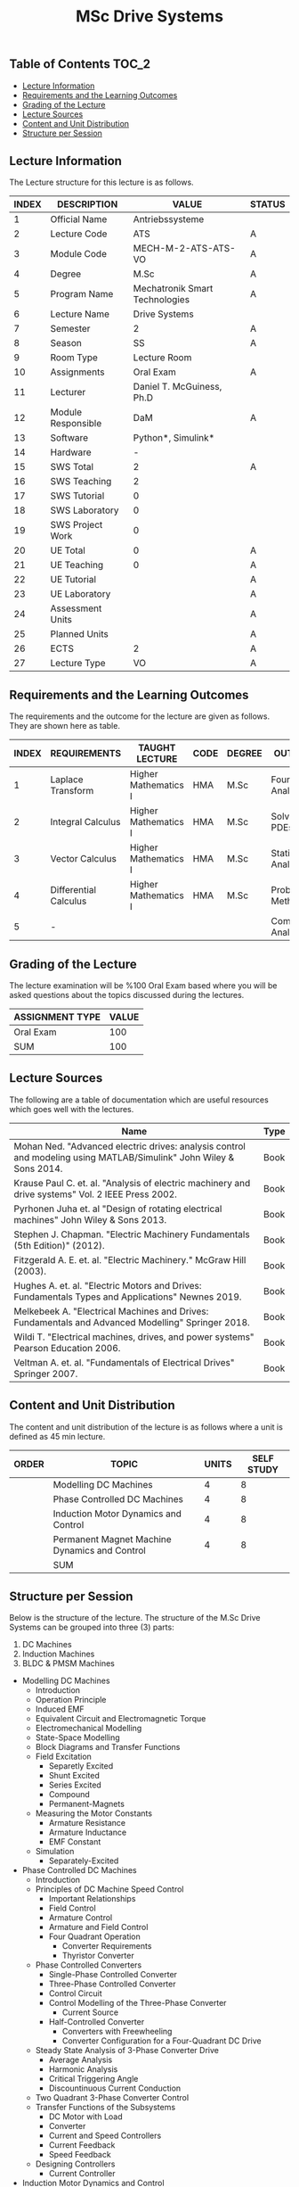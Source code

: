 #+title: MSc Drive Systems

** Table of Contents :TOC_2:
  - [[#lecture-information][Lecture Information]]
  - [[#requirements-and-the-learning-outcomes][Requirements and the Learning Outcomes]]
  - [[#grading-of-the-lecture][Grading of the Lecture]]
  - [[#lecture-sources][Lecture Sources]]
  - [[#content-and-unit-distribution][Content and Unit Distribution]]
  - [[#structure-per-session][Structure per Session]]

** Lecture Information


The Lecture structure for this lecture is as follows.

| INDEX | DESCRIPTION        | VALUE                          | STATUS |
|-------+--------------------+--------------------------------+--------|
|     1 | Official Name      | Antriebssysteme                |        |
|-------+--------------------+--------------------------------+--------|
|     2 | Lecture Code       | ATS                            | A      |
|     3 | Module Code        | MECH-M-2-ATS-ATS-VO            | A      |
|     4 | Degree             | M.Sc                           | A      |
|     5 | Program Name       | Mechatronik Smart Technologies | A      |
|     6 | Lecture Name       | Drive Systems                  |        |
|     7 | Semester           | 2                              | A      |
|     8 | Season             | SS                             | A      |
|     9 | Room Type          | Lecture Room                   |        |
|    10 | Assignments        | Oral Exam                      | A      |
|    11 | Lecturer           | Daniel T. McGuiness, Ph.D      |        |
|    12 | Module Responsible | DaM                            | A      |
|-------+--------------------+--------------------------------+--------|
|    13 | Software           | Python*, Simulink*             |        |
|    14 | Hardware           | -                              |        |
|-------+--------------------+--------------------------------+--------|
|    15 | SWS Total          | 2                              | A      |
|    16 | SWS Teaching       | 2                              |        |
|    17 | SWS Tutorial       | 0                              |        |
|    18 | SWS Laboratory     | 0                              |        |
|    19 | SWS Project Work   | 0                              |        |
|-------+--------------------+--------------------------------+--------|
|    20 | UE Total           | 0                              | A      |
|    21 | UE Teaching        | 0                              | A      |
|    22 | UE Tutorial        |                                | A      |
|    23 | UE Laboratory      |                                | A      |
|    24 | Assessment Units   |                                | A      |
|    25 | Planned Units      |                                | A      |
|-------+--------------------+--------------------------------+--------|
|    26 | ECTS               | 2                              | A      |
|    27 | Lecture Type       | VO                             | A      |
|-------+--------------------+--------------------------------+--------|


** Requirements and the Learning Outcomes

The requirements and the outcome for the lecture are given as follows.
They are shown here as table.


| INDEX | REQUIREMENTS          | TAUGHT LECTURE       | CODE | DEGREE | OUTCOME               |
|-------+-----------------------+----------------------+------+--------+-----------------------|
|     1 | Laplace Transform     | Higher Mathematics I | HMA  | M.Sc   | Fourier Analysis      |
|     2 | Integral Calculus     | Higher Mathematics I | HMA  | M.Sc   | Solving PDEs          |
|     3 | Vector Calculus       | Higher Mathematics I | HMA  | M.Sc   | Statistical Analysis  |
|     4 | Differential Calculus | Higher Mathematics I | HMA  | M.Sc   | Probabilistic Methods |
|     5 | -                     |                      |      |        | Complex Analysis      |
|-------+-----------------------+----------------------+------+--------+-----------------------|

** Grading of the Lecture


The lecture examination will be %100 Oral Exam based where you will be asked
questions about the topics discussed during the lectures.
      
| ASSIGNMENT TYPE | VALUE |
|-----------------+-------|
| Oral Exam       |   100 |
|-----------------+-------|
| SUM             |   100 |

** Lecture Sources

The following are a table of documentation which are useful resources which
goes well with the lectures.

| Name                                                                                                               | Type |
|--------------------------------------------------------------------------------------------------------------------+------|
| Mohan Ned. "Advanced electric drives: analysis control and modeling using MATLAB/Simulink" John Wiley & Sons 2014. | Book |
| Krause Paul C. et. al. "Analysis of electric machinery and drive systems" Vol. 2 IEEE Press 2002.                  | Book |
| Pyrhonen Juha et. al "Design of rotating electrical machines" John Wiley & Sons 2013.                              | Book |
| Stephen J. Chapman. "Electric Machinery Fundamentals (5th Edition)" (2012).                                        | Book |
| Fitzgerald A. E. et. al.  "Electric Machinery." McGraw Hill (2003).                                                | Book |
| Hughes A. et. al. "Electric Motors and Drives: Fundamentals Types and Applications" Newnes 2019.                   | Book |
| Melkebeek A. "Electrical Machines and Drives: Fundamentals and Advanced Modelling" Springer 2018.                  | Book |
| Wildi T. "Electrical machines, drives, and power systems" Pearson Education 2006.                                  | Book |
| Veltman A. et. al. "Fundamentals of Electrical Drives" Springer 2007.                                              | Book |

** Content and Unit Distribution


The content and unit distribution of the lecture is as follows where a unit
is defined as 45 min lecture.
    
| ORDER | TOPIC                                         | UNITS | SELF STUDY |
|-------+-----------------------------------------------+-------+------------|
|       | Modelling DC Machines                         |     4 |          8 |
|       | Phase Controlled DC Machines                  |     4 |          8 |
|       | Induction Motor Dynamics and Control          |     4 |          8 |
|       | Permanent Magnet Machine Dynamics and Control |     4 |          8 |
|-------+-----------------------------------------------+-------+------------|
|       | SUM                                           |       |            |

** Structure per Session

Below is the structure of the lecture. The structure of the M.Sc Drive Systems
can be grouped into three (3) parts:

1. DC Machines
2. Induction Machines
3. BLDC & PMSM Machines

#+TAG-BEGIN: TABLE-OF-CONTENTS
- Modelling DC Machines
  - Introduction
  - Operation Principle
  - Induced EMF
  - Equivalent Circuit and Electromagnetic Torque
  - Electromechanical Modelling
  - State-Space Modelling
  - Block Diagrams and Transfer Functions
  - Field Excitation
    - Separetly Excited
    - Shunt Excited
    - Series Excited
    - Compound
    - Permanent-Magnets
  - Measuring the Motor Constants
    - Armature Resistance
    - Armature Inductance
    - EMF Constant
  - Simulation
    - Separately-Excited
- Phase Controlled DC Machines
  - Introduction
  - Principles of DC Machine Speed Control
    - Important Relationships
    - Field Control
    - Armature Control
    - Armature and Field Control
    - Four Quadrant Operation
      - Converter Requirements
      - Thyristor Converter
  - Phase Controlled Converters
    - Single-Phase Controlled Converter
    - Three-Phase Controlled Converter
    - Control Circuit
    - Control Modelling of the Three-Phase Converter
      - Current Source
    - Half-Controlled Converter
      - Converters with Freewheeling
      - Converter Configuration for a Four-Quadrant DC Drive
  - Steady State Analysis of 3-Phase Converter Drive
    - Average Analysis
    - Harmonic Analysis
    - Critical Triggering Angle
    - Discountinuous Current Conduction
  - Two Quadrant 3-Phase Converter Control
  - Transfer Functions of the Subsystems
    - DC Motor with Load
    - Converter
    - Current and Speed Controllers
    - Current Feedback
    - Speed Feedback
  - Designing Controllers
    - Current Controller
- Induction Motor Dynamics and Control
  - Introduction
  - Steady-State Analysis
    - Speed of Operation
    - Normal Operation
  - Construction
      - Stator \& Rotor Windings
      - Random-Wound Winding
      - Form-Wound Winding
  - Dynamic Modelling
    - Real Time Model of a Two-Phase Induction Machine
    - Tranformations for Constant Matrices
    - Three-Phase to Two-Phase Transformation
    - Power Equivalence
    - Electromagnetic Torque
    - Derivation of Commonly Used Induction-Machine Models
      - Stator Reference
      - Rotor Reference
      - Synchronous Rotation Reference
    - Equations in Flux Linkages
  - Dynamic Simulation Equations
  - Small-Signal Equations
    - Derivation
  - Evaluation of Control Characteristics
    - Transfer Functions and Frequency Responses
    - Computation of Time Responses
    - Three to Two Phase Transformation
    - Deriving the dq Flux-Linkage Model
  - Control Principles
  - Space-Phasor Model
    - Operation Principle
- Permanent Magnet Machine Dynamics and Control
  - Introduction
  - Properties of Permanent Magnets
      - Ceramic
      - AlNiCo
      - Samarium Cobalt
      - Neodymium Iron Boron
      - Energy Density
      - Magnet Volume
  - Permanent Magnet Synchronous Machines
    - Machine Configurations
    - Flux Density Distribution
    - Line-Start PMSM
    - Types of PM Synchronous Machines
  - Vector Control
    - Mathematical Model
    - Vector Control
    - Drive System Schematic
  - Control Strategies
    - Constant ($\delta=\aci{90}$) Torque-Angle Control
  - Flux Weakening Operation
    - Maximum Speed
    - Direct Flux Weakening
  - Speed-Controller Design
    - Deriving the Block Diagram
    - Current Loop
  - Sensorless Control
  - Brushless DC Motor
    - Mathematical Modelling
    - Control Scheme
    - Dynamic Simulation
    - Commutation-Torque Ripple
    - Sensorless Control
      - Torque Smoothing
      - Design of Current and Speed Controllers
      - Parameter Sensitivity of the PMBDCM Drive
